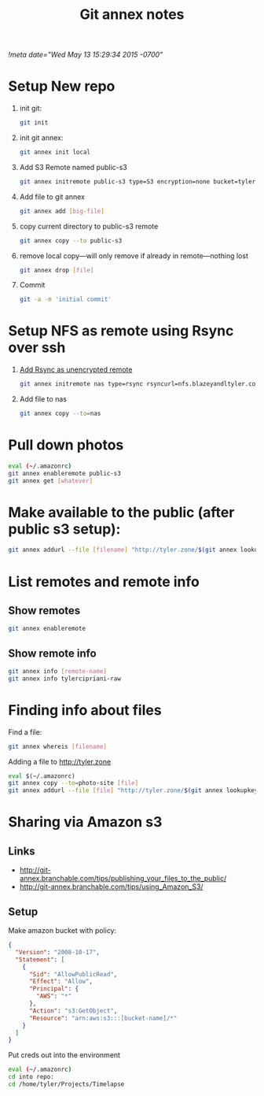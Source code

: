 # -*- mode: org -*-
#+TITLE: Git annex notes
#+STARTUP: indent
[[!meta date="Wed May 13 15:29:34 2015 -0700"]]

* Setup New repo

1. init git:
   #+BEGIN_SRC sh
    git init
   #+END_SRC

2. init git annex:
    #+BEGIN_SRC sh
    git annex init local
    #+END_SRC

3. Add S3 Remote named public-s3
   #+BEGIN_SRC sh
    git annex initremote public-s3 type=S3 encryption=none bucket=tyler.zone chunk=0
   #+END_SRC

4. Add file to git annex
   #+BEGIN_SRC sh
    git annex add [big-file]
   #+END_SRC

5. copy current directory to public-s3 remote
   #+BEGIN_SRC sh
    git annex copy --to public-s3
   #+END_SRC

6. remove local copy—will only remove if already in remote—nothing lost
   #+BEGIN_SRC sh
    git annex drop [file]
   #+END_SRC

7. Commit
   #+BEGIN_SRC sh
    git -a -m 'initial commit'
   #+END_SRC

* Setup NFS as remote using Rsync over ssh

1. [[https://git-annex.branchable.com/special_remotes/rsync/][Add Rsync as unencrypted remote]]
   #+BEGIN_SRC sh
   git annex initremote nas type=rsync rsyncurl=nfs.blazeyandltyler.com:/volume1/homes/tyler/PicturesAnnex encryption=none
   #+END_SRC

2. Add file to nas
   #+BEGIN_SRC sh
   git annex copy --to=nas
   #+END_SRC

* Pull down photos

#+BEGIN_SRC sh
eval (~/.amazonrc)
git annex enableremote public-s3
git annex get [whatever]
#+END_SRC

* Make available to the public (after public s3 setup):

#+BEGIN_SRC sh
git annex addurl --file [filename] "http://tyler.zone/$(git annex lookupkey [filename])"
#+END_SRC

* List remotes and remote info

** Show remotes
#+BEGIN_SRC sh
git annex enableremote
#+END_SRC

** Show remote info
#+BEGIN_SRC sh
git annex info [remote-name]
git annex info tylercipriani-raw
#+END_SRC

* Finding info about files

Find a file:
#+BEGIN_SRC sh
git annex whereis [filename]
#+END_SRC

Adding a file to http://tyler.zone
#+BEGIN_SRC sh
eval $(~/.amazonrc)
git annex copy --to=photo-site [file]
git annex addurl --file [file] "http://tyler.zone/$(git annex lookupkey [filename])"
#+END_SRC

* Sharing via Amazon s3

** Links
- http://git-annex.branchable.com/tips/publishing_your_files_to_the_public/
- http://git-annex.branchable.com/tips/using_Amazon_S3/

** Setup

Make amazon bucket with policy:

#+BEGIN_SRC json
{
  "Version": "2008-10-17",
  "Statement": [
    {
      "Sid": "AllowPublicRead",
      "Effect": "Allow",
      "Principal": {
        "AWS": "*"
      },
      "Action": "s3:GetObject",
      "Resource": "arn:aws:s3:::[bucket-name]/*"
    }
  ]
}
#+END_SRC

Put creds out into the environment
#+BEGIN_SRC sh
eval (~/.amazonrc)
cd into repo:
cd /home/tyler/Projects/Timelapse
#+END_SRC
